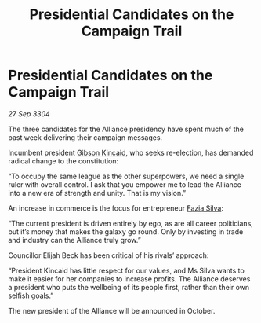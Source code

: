 :PROPERTIES:
:ID:       08e40c51-e53e-443b-99fe-4b037b353555
:END:
#+title: Presidential Candidates on the Campaign Trail
#+filetags: :Alliance:3304:galnet:

* Presidential Candidates on the Campaign Trail

/27 Sep 3304/

The three candidates for the Alliance presidency have spent much of the past week delivering their campaign messages. 

Incumbent president [[id:8520e75f-0479-42c5-9083-f9abfbad721e][Gibson Kincaid]], who seeks re-election, has demanded radical change to the constitution: 

“To occupy the same league as the other superpowers, we need a single ruler with overall control. I ask that you empower me to lead the Alliance into a new era of strength and unity. That is my vision.” 

An increase in commerce is the focus for entrepreneur [[id:e46779af-a26e-45fb-a784-21e970eeaae1][Fazia Silva]]: 

“The current president is driven entirely by ego, as are all career politicians, but it’s money that makes the galaxy go round. Only by investing in trade and industry can the Alliance truly grow.” 

Councillor Elijah Beck has been critical of his rivals’ approach: 

“President Kincaid has little respect for our values, and Ms Silva wants to make it easier for her companies to increase profits. The Alliance deserves a president who puts the wellbeing of its people first, rather than their own selfish goals.” 

The new president of the Alliance will be announced in October.
